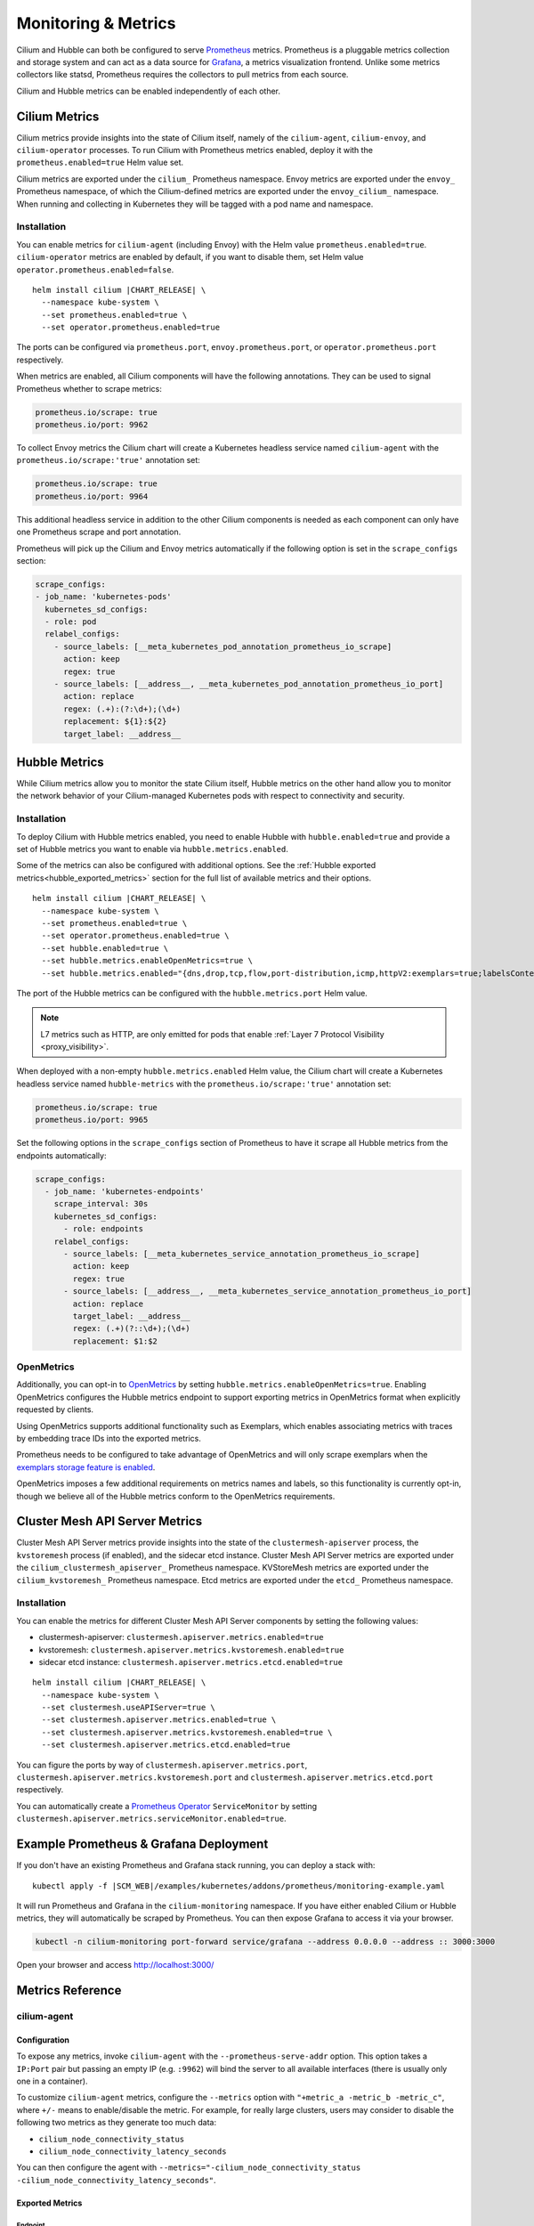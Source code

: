 .. only:: not (epub or latex or html)

    WARNING: You are looking at unreleased Cilium documentation.
    Please use the official rendered version released here:
    https://docs.cilium.io

.. _metrics:

********************
Monitoring & Metrics
********************

Cilium and Hubble can both be configured to serve `Prometheus
<https://prometheus.io>`_ metrics. Prometheus is a pluggable metrics collection
and storage system and can act as a data source for `Grafana
<https://grafana.com/>`_, a metrics visualization frontend. Unlike some metrics
collectors like statsd, Prometheus requires the collectors to pull metrics from
each source.

Cilium and Hubble metrics can be enabled independently of each other.

Cilium Metrics
==============

Cilium metrics provide insights into the state of Cilium itself, namely
of the ``cilium-agent``, ``cilium-envoy``, and ``cilium-operator`` processes.
To run Cilium with Prometheus metrics enabled, deploy it with the
``prometheus.enabled=true`` Helm value set.

Cilium metrics are exported under the ``cilium_`` Prometheus namespace. Envoy
metrics are exported under the ``envoy_`` Prometheus namespace, of which the
Cilium-defined metrics are exported under the ``envoy_cilium_`` namespace.
When running and collecting in Kubernetes they will be tagged with a pod name
and namespace.

Installation
------------

You can enable metrics for ``cilium-agent`` (including Envoy) with the Helm value
``prometheus.enabled=true``. ``cilium-operator`` metrics are enabled by default,
if you want to disable them, set Helm value ``operator.prometheus.enabled=false``.

.. parsed-literal::

   helm install cilium |CHART_RELEASE| \\
     --namespace kube-system \\
     --set prometheus.enabled=true \\
     --set operator.prometheus.enabled=true

The ports can be configured via ``prometheus.port``,
``envoy.prometheus.port``, or ``operator.prometheus.port`` respectively.

When metrics are enabled, all Cilium components will have the following
annotations. They can be used to signal Prometheus whether to scrape metrics:

.. code-block:: yaml

        prometheus.io/scrape: true
        prometheus.io/port: 9962

To collect Envoy metrics the Cilium chart will create a Kubernetes headless
service named ``cilium-agent`` with the ``prometheus.io/scrape:'true'`` annotation set:

.. code-block:: yaml

        prometheus.io/scrape: true
        prometheus.io/port: 9964

This additional headless service in addition to the other Cilium components is needed
as each component can only have one Prometheus scrape and port annotation.

Prometheus will pick up the Cilium and Envoy metrics automatically if the following
option is set in the ``scrape_configs`` section:

.. code-block:: yaml

    scrape_configs:
    - job_name: 'kubernetes-pods'
      kubernetes_sd_configs:
      - role: pod
      relabel_configs:
        - source_labels: [__meta_kubernetes_pod_annotation_prometheus_io_scrape]
          action: keep
          regex: true
        - source_labels: [__address__, __meta_kubernetes_pod_annotation_prometheus_io_port]
          action: replace
          regex: (.+):(?:\d+);(\d+)
          replacement: ${1}:${2}
          target_label: __address__

Hubble Metrics
==============

While Cilium metrics allow you to monitor the state Cilium itself,
Hubble metrics on the other hand allow you to monitor the network behavior
of your Cilium-managed Kubernetes pods with respect to connectivity and security.

Installation
------------

To deploy Cilium with Hubble metrics enabled, you need to enable Hubble with
``hubble.enabled=true`` and provide a set of Hubble metrics you want to
enable via ``hubble.metrics.enabled``.

Some of the metrics can also be configured with additional options.
See the :ref:`Hubble exported metrics<hubble_exported_metrics>`
section for the full list of available metrics and their options.

.. parsed-literal::

   helm install cilium |CHART_RELEASE| \\
     --namespace kube-system \\
     --set prometheus.enabled=true \\
     --set operator.prometheus.enabled=true \\
     --set hubble.enabled=true \\
     --set hubble.metrics.enableOpenMetrics=true \\
     --set hubble.metrics.enabled="{dns,drop,tcp,flow,port-distribution,icmp,httpV2:exemplars=true;labelsContext=source_ip\\,source_namespace\\,source_workload\\,destination_ip\\,destination_namespace\\,destination_workload\\,traffic_direction}"

The port of the Hubble metrics can be configured with the
``hubble.metrics.port`` Helm value.

.. Note::

    L7 metrics such as HTTP, are only emitted for pods that enable
    :ref:`Layer 7 Protocol Visibility <proxy_visibility>`.

When deployed with a non-empty ``hubble.metrics.enabled`` Helm value, the
Cilium chart will create a Kubernetes headless service named ``hubble-metrics``
with the ``prometheus.io/scrape:'true'`` annotation set:

.. code-block:: yaml

        prometheus.io/scrape: true
        prometheus.io/port: 9965

Set the following options in the ``scrape_configs`` section of Prometheus to
have it scrape all Hubble metrics from the endpoints automatically:

.. code-block:: yaml

    scrape_configs:
      - job_name: 'kubernetes-endpoints'
        scrape_interval: 30s
        kubernetes_sd_configs:
          - role: endpoints
        relabel_configs:
          - source_labels: [__meta_kubernetes_service_annotation_prometheus_io_scrape]
            action: keep
            regex: true
          - source_labels: [__address__, __meta_kubernetes_service_annotation_prometheus_io_port]
            action: replace
            target_label: __address__
            regex: (.+)(?::\d+);(\d+)
            replacement: $1:$2

.. _hubble_open_metrics:

OpenMetrics
-----------

Additionally, you can opt-in to `OpenMetrics <https://openmetrics.io>`_ by
setting ``hubble.metrics.enableOpenMetrics=true``.
Enabling OpenMetrics configures the Hubble metrics endpoint to support exporting
metrics in OpenMetrics format when explicitly requested by clients.

Using OpenMetrics supports additional functionality such as Exemplars, which
enables associating metrics with traces by embedding trace IDs into the
exported metrics.

Prometheus needs to be configured to take advantage of OpenMetrics and will
only scrape exemplars when the `exemplars storage feature is enabled
<https://prometheus.io/docs/prometheus/latest/feature_flags/#exemplars-storage>`_.

OpenMetrics imposes a few additional requirements on metrics names and labels,
so this functionality is currently opt-in, though we believe all of the Hubble
metrics conform to the OpenMetrics requirements.


.. _clustermesh_apiserver_metrics:

Cluster Mesh API Server Metrics
===============================

Cluster Mesh API Server metrics provide insights into the state of the
``clustermesh-apiserver`` process, the ``kvstoremesh`` process (if enabled),
and the sidecar etcd instance.
Cluster Mesh API Server metrics are exported under the ``cilium_clustermesh_apiserver_``
Prometheus namespace. KVStoreMesh metrics are exported under the ``cilium_kvstoremesh_``
Prometheus namespace. Etcd metrics are exported under the ``etcd_`` Prometheus namespace.


Installation
------------

You can enable the metrics for different Cluster Mesh API Server components by
setting the following values:

* clustermesh-apiserver: ``clustermesh.apiserver.metrics.enabled=true``
* kvstoremesh: ``clustermesh.apiserver.metrics.kvstoremesh.enabled=true``
* sidecar etcd instance: ``clustermesh.apiserver.metrics.etcd.enabled=true``

.. parsed-literal::

   helm install cilium |CHART_RELEASE| \\
     --namespace kube-system \\
     --set clustermesh.useAPIServer=true \\
     --set clustermesh.apiserver.metrics.enabled=true \\
     --set clustermesh.apiserver.metrics.kvstoremesh.enabled=true \\
     --set clustermesh.apiserver.metrics.etcd.enabled=true

You can figure the ports by way of ``clustermesh.apiserver.metrics.port``,
``clustermesh.apiserver.metrics.kvstoremesh.port`` and
``clustermesh.apiserver.metrics.etcd.port`` respectively.

You can automatically create a
`Prometheus Operator <https://github.com/prometheus-operator/prometheus-operator>`_
``ServiceMonitor`` by setting ``clustermesh.apiserver.metrics.serviceMonitor.enabled=true``.

Example Prometheus & Grafana Deployment
=======================================

If you don't have an existing Prometheus and Grafana stack running, you can
deploy a stack with:

.. parsed-literal::

    kubectl apply -f \ |SCM_WEB|\/examples/kubernetes/addons/prometheus/monitoring-example.yaml

It will run Prometheus and Grafana in the ``cilium-monitoring`` namespace. If
you have either enabled Cilium or Hubble metrics, they will automatically
be scraped by Prometheus. You can then expose Grafana to access it via your browser.

.. code-block:: shell-session

    kubectl -n cilium-monitoring port-forward service/grafana --address 0.0.0.0 --address :: 3000:3000

Open your browser and access http://localhost:3000/

Metrics Reference
=================

cilium-agent
------------

Configuration
^^^^^^^^^^^^^

To expose any metrics, invoke ``cilium-agent`` with the
``--prometheus-serve-addr`` option. This option takes a ``IP:Port`` pair but
passing an empty IP (e.g. ``:9962``) will bind the server to all available
interfaces (there is usually only one in a container).

To customize ``cilium-agent`` metrics, configure the ``--metrics`` option with
``"+metric_a -metric_b -metric_c"``, where ``+/-`` means to enable/disable
the metric. For example, for really large clusters, users may consider to
disable the following two metrics as they generate too much data:

- ``cilium_node_connectivity_status``
- ``cilium_node_connectivity_latency_seconds``

You can then configure the agent with ``--metrics="-cilium_node_connectivity_status -cilium_node_connectivity_latency_seconds"``.

Exported Metrics
^^^^^^^^^^^^^^^^

Endpoint
~~~~~~~~

============================================ ================================================== ========== ========================================================
Name                                         Labels                                             Default    Description
============================================ ================================================== ========== ========================================================
``endpoint``                                                                                    Enabled    Number of endpoints managed by this agent
``endpoint_max_ifindex``                                                                        Disabled   Maximum interface index observed for existing endpoints
``endpoint_regenerations_total``             ``outcome``                                        Enabled    Count of all endpoint regenerations that have completed
``endpoint_regeneration_time_stats_seconds`` ``scope``                                          Enabled    Endpoint regeneration time stats
``endpoint_state``                           ``state``                                          Enabled    Count of all endpoints
============================================ ================================================== ========== ========================================================

The default enabled status of ``endpoint_max_ifindex`` is dynamic. On earlier
kernels (typically with version lower than 5.10), Cilium must store the
interface index for each endpoint in the conntrack map, which reserves 16 bits
for this field. If Cilium is running on such a kernel, this metric will be
enabled by default. It can be used to implement an alert if the ifindex is
approaching the limit of 65535. This may be the case in instances of
significant Endpoint churn.

Services
~~~~~~~~

========================================== ================================================== ========== ========================================================
Name                                       Labels                                             Default    Description
========================================== ================================================== ========== ========================================================
``services_events_total``                                                                     Enabled    Number of services events labeled by action type
========================================== ================================================== ========== ========================================================

Cluster health
~~~~~~~~~~~~~~

========================================== ================================================== ========== ========================================================
Name                                       Labels                                             Default    Description
========================================== ================================================== ========== ========================================================
``unreachable_nodes``                                                                         Enabled    Number of nodes that cannot be reached
``unreachable_health_endpoints``                                                              Enabled    Number of health endpoints that cannot be reached
========================================== ================================================== ========== ========================================================

Node Connectivity
~~~~~~~~~~~~~~~~~

========================================== ====================================================================================================================================================================== ========== ===================================================================================================================
Name                                       Labels                                                                                                                                                                 Default    Description
========================================== ====================================================================================================================================================================== ========== ===================================================================================================================
``node_connectivity_status``               ``source_cluster``, ``source_node_name``, ``target_cluster``, ``target_node_name``, ``target_node_type``, ``type``                                                     Enabled    The last observed status of both ICMP and HTTP connectivity between the current Cilium agent and other Cilium nodes
``node_connectivity_latency_seconds``      ``address_type``, ``protocol``, ``source_cluster``, ``source_node_name``, ``target_cluster``, ``target_node_ip``, ``target_node_name``, ``target_node_type``, ``type`` Enabled    The last observed latency between the current Cilium agent and other Cilium nodes in seconds
========================================== ====================================================================================================================================================================== ========== ===================================================================================================================

Clustermesh
~~~~~~~~~~~

=============================================== ============================================================ ========== =================================================================
Name                                            Labels                                                       Default    Description
=============================================== ============================================================ ========== =================================================================
``clustermesh_global_services``                 ``source_cluster``, ``source_node_name``                     Enabled    The total number of global services in the cluster mesh
``clustermesh_remote_clusters``                 ``source_cluster``, ``source_node_name``                     Enabled    The total number of remote clusters meshed with the local cluster
``clustermesh_remote_cluster_failures``         ``source_cluster``, ``source_node_name``, ``target_cluster`` Enabled    The total number of failures related to the remote cluster
``clustermesh_remote_cluster_nodes``            ``source_cluster``, ``source_node_name``, ``target_cluster`` Enabled    The total number of nodes in the remote cluster
``clustermesh_remote_cluster_last_failure_ts``  ``source_cluster``, ``source_node_name``, ``target_cluster`` Enabled    The timestamp of the last failure of the remote cluster
``clustermesh_remote_cluster_readiness_status`` ``source_cluster``, ``source_node_name``, ``target_cluster`` Enabled    The readiness status of the remote cluster
=============================================== ============================================================ ========== =================================================================

Datapath
~~~~~~~~

============================================= ================================================== ========== ========================================================
Name                                          Labels                                             Default    Description
============================================= ================================================== ========== ========================================================
``datapath_conntrack_dump_resets_total``      ``area``, ``name``, ``family``                     Enabled    Number of conntrack dump resets. Happens when a BPF entry gets removed while dumping the map is in progress.
``datapath_conntrack_gc_runs_total``          ``status``                                         Enabled    Number of times that the conntrack garbage collector process was run
``datapath_conntrack_gc_key_fallbacks_total``                                                    Enabled    The number of alive and deleted conntrack entries at the end of a garbage collector run labeled by datapath family
``datapath_conntrack_gc_entries``             ``family``                                         Enabled    The number of alive and deleted conntrack entries at the end of a garbage collector run
``datapath_conntrack_gc_duration_seconds``    ``status``                                         Enabled    Duration in seconds of the garbage collector process
============================================= ================================================== ========== ========================================================

IPSec
~~~~~

============================================= ================================================== ========== ===========================================================
Name                                          Labels                                             Default    Description
============================================= ================================================== ========== ===========================================================
``ipsec_xfrm_error``                          ``error``, ``type``                                Enabled    Total number of xfrm errors
``ipsec_keys``                                                                                   Enabled    Number of keys in use
``ipsec_xfrm_states``                         ``direction``                                      Enabled    Number of XFRM states
``ipsec_xfrm_policies``                       ``direction``                                      Enabled    Number of XFRM policies
============================================= ================================================== ========== ===========================================================

eBPF
~~~~

========================================== ===================================================================== ========== ========================================================
Name                                       Labels                                                                Default    Description
========================================== ===================================================================== ========== ========================================================
``bpf_syscall_duration_seconds``           ``operation``, ``outcome``                                            Disabled   Duration of eBPF system call performed
``bpf_map_ops_total``                      ``mapName`` (deprecated), ``map_name``, ``operation``, ``outcome``    Enabled    Number of eBPF map operations performed. ``mapName`` is deprecated and will be removed in 1.10. Use ``map_name`` instead.
``bpf_map_pressure``                       ``map_name``                                                          Enabled    Map pressure is defined as a ratio of the required map size compared to its configured size. Values < 1.0 indicate the map's utilization, while values >= 1.0 indicate that the map is full. Policy map metrics are only reported when the ratio is over 0.1, ie 10% full.
``bpf_map_capacity``                       ``map_group``                                                         Enabled    Maximum size of eBPF maps by group of maps (type of map that have the same max capacity size). Map types with size of 65536 are not emitted, missing map types can be assumed to be 65536.
``bpf_maps_virtual_memory_max_bytes``                                                                            Enabled    Max memory used by eBPF maps installed in the system
``bpf_progs_virtual_memory_max_bytes``                                                                           Enabled    Max memory used by eBPF programs installed in the system
========================================== ===================================================================== ========== ========================================================

Both ``bpf_maps_virtual_memory_max_bytes`` and ``bpf_progs_virtual_memory_max_bytes``
are currently reporting the system-wide memory usage of eBPF that is directly
and not directly managed by Cilium. This might change in the future and only
report the eBPF memory usage directly managed by Cilium.

Drops/Forwards (L3/L4)
~~~~~~~~~~~~~~~~~~~~~~

========================================== ================================================== ========== ========================================================
Name                                       Labels                                             Default    Description
========================================== ================================================== ========== ========================================================
``drop_count_total``                       ``reason``, ``direction``                          Enabled    Total dropped packets
``drop_bytes_total``                       ``reason``, ``direction``                          Enabled    Total dropped bytes
``forward_count_total``                    ``direction``                                      Enabled    Total forwarded packets
``forward_bytes_total``                    ``direction``                                      Enabled    Total forwarded bytes
========================================== ================================================== ========== ========================================================

Policy
~~~~~~

========================================== ================================================== ========== ========================================================
Name                                       Labels                                             Default    Description
========================================== ================================================== ========== ========================================================
``policy``                                                                                    Enabled    Number of policies currently loaded
``policy_regeneration_total``                                                                 Enabled    Total number of policies regenerated successfully
``policy_regeneration_time_stats_seconds`` ``scope``                                          Enabled    Policy regeneration time stats labeled by the scope
``policy_max_revision``                                                                       Enabled    Highest policy revision number in the agent
``policy_change_total``                                                                       Enabled    Number of policy changes by outcome
``policy_endpoint_enforcement_status``                                                        Enabled    Number of endpoints labeled by policy enforcement status
``policy_implementation_delay``            ``source``                                         Enabled    Time in seconds between a policy change and it being fully deployed into the datapath, labeled by the policy's source
========================================== ================================================== ========== ========================================================

Policy L7 (HTTP/Kafka/FQDN)
~~~~~~~~~~~~~~~~~~~~~~~~~~~

======================================== ================================================== ========== ========================================================
Name                                     Labels                                             Default    Description
======================================== ================================================== ========== ========================================================
``proxy_redirects``                      ``protocol``                                       Enabled    Number of redirects installed for endpoints
``proxy_upstream_reply_seconds``         ``error``, ``protocol_l7``, ``scope``              Enabled    Seconds waited for upstream server to reply to a request
``proxy_datapath_update_timeout_total``                                                     Disabled   Number of total datapath update timeouts due to FQDN IP updates
``policy_l7_total``                      ``rule``, ``proxy_type``                           Enabled    Number of total L7 requests/responses
======================================== ================================================== ========== ========================================================

Identity
~~~~~~~~

======================================== ================================================== ========== ========================================================
Name                                     Labels                                             Default    Description
======================================== ================================================== ========== ========================================================
``identity``                             ``type``                                           Enabled    Number of identities currently allocated
``ipcache_errors_total``                 ``type``, ``error``                                Enabled    Number of errors interacting with the ipcache
``ipcache_events_total``                 ``type``                                           Enabled    Number of events interacting with the ipcache
======================================== ================================================== ========== ========================================================

Events external to Cilium
~~~~~~~~~~~~~~~~~~~~~~~~~

======================================== ================================================== ========== ========================================================
Name                                     Labels                                             Default    Description
======================================== ================================================== ========== ========================================================
``event_ts``                             ``source``                                         Enabled    Last timestamp when Cilium received an event from a control plane source, per resource and per action
``k8s_event_lag_seconds``                ``source``                                         Disabled   Lag for Kubernetes events - computed value between receiving a CNI ADD event from kubelet and a Pod event received from kube-api-server
======================================== ================================================== ========== ========================================================

Controllers
~~~~~~~~~~~

======================================== ================================================== ========== ========================================================
Name                                     Labels                                             Default    Description
======================================== ================================================== ========== ========================================================
``controllers_runs_total``               ``status``                                         Enabled    Number of times that a controller process was run
``controllers_runs_duration_seconds``    ``status``                                         Enabled    Duration in seconds of the controller process
``controllers_group_runs_total``         ``status``, ``group_name``                         Enabled    Number of times that a controller process was run, labeled by controller group name
``controllers_failing``                                                                     Enabled    Number of failing controllers
======================================== ================================================== ========== ========================================================

The ``controllers_group_runs_total`` metric reports the success and failure
count of each controller within the system, labeled by controller group name
and completion status. Due to the large number of controllers, enabling this
metric is on a per-controller basis. This is configured using an allow-list
which is passed as the ``controller-group-metrics`` configuration flag,
or the ``prometheus.controllerGroupMetrics`` helm value. The current
recommended default set of group names can be found in the values file of
the Cilium Helm chart. The special names "all" and "none" are supported.

SubProcess
~~~~~~~~~~

======================================== ================================================== ========== ========================================================
Name                                     Labels                                             Default    Description
======================================== ================================================== ========== ========================================================
``subprocess_start_total``               ``subsystem``                                      Enabled    Number of times that Cilium has started a subprocess
======================================== ================================================== ========== ========================================================

Kubernetes
~~~~~~~~~~

=========================================== ================================================== ========== ========================================================
Name                                        Labels                                             Default    Description
=========================================== ================================================== ========== ========================================================
``kubernetes_events_received_total``        ``scope``, ``action``, ``validity``, ``equal``     Enabled    Number of Kubernetes events received
``kubernetes_events_total``                 ``scope``, ``action``, ``outcome``                 Enabled    Number of Kubernetes events processed
``k8s_cnp_status_completion_seconds``       ``attempts``, ``outcome``                          Enabled    Duration in seconds in how long it took to complete a CNP status update
``k8s_terminating_endpoints_events_total``                                                     Enabled    Number of terminating endpoint events received from Kubernetes
=========================================== ================================================== ========== ========================================================

Kubernetes Rest Client
~~~~~~~~~~~~~~~~~~~~~~

============================================= ============================================= ========== ===========================================================
Name                                          Labels                                        Default    Description
============================================= ============================================= ========== ===========================================================
``k8s_client_api_latency_time_seconds``       ``path``, ``method``                          Enabled    Duration of processed API calls labeled by path and method
``k8s_client_rate_limiter_duration_seconds``  ``path``, ``method``                          Enabled    Kubernetes client rate limiter latency in seconds. Broken down by path and method
``k8s_client_api_calls_total``                ``host``, ``method``, ``return_code``         Enabled    Number of API calls made to kube-apiserver labeled by host, method and return code
============================================= ============================================= ========== ===========================================================

Kubernetes workqueue
~~~~~~~~~~~~~~~~~~~~

==================================================== ============================================= ========== ===========================================================
Name                                                 Labels                                        Default    Description
==================================================== ============================================= ========== ===========================================================
``k8s_workqueue_depth``                              ``name``                                      Enabled    Current depth of workqueue
``k8s_workqueue_adds_total``                         ``name``                                      Enabled    Total number of adds handled by workqueue
``k8s_workqueue_queue_duration_seconds``             ``name``                                      Enabled    Duration in seconds an item stays in workqueue prior to request
``k8s_workqueue_work_duration_seconds``              ``name``                                      Enabled    Duration in seconds to process an item from workqueue
``k8s_workqueue_unfinished_work_seconds``            ``name``                                      Enabled    Duration in seconds of work in progress that hasn't been observed by work_duration. Large values indicate stuck threads. You can deduce the number of stuck threads by observing the rate at which this value increases.
``k8s_workqueue_longest_running_processor_seconds``  ``name``                                      Enabled    Duration in seconds of the longest running processor for workqueue
``k8s_workqueue_retries_total``                      ``name``                                      Enabled    Total number of retries handled by workqueue
==================================================== ============================================= ========== ===========================================================

IPAM
~~~~

======================================== ============================================ ========== ========================================================
Name                                     Labels                                       Default    Description
======================================== ============================================ ========== ========================================================
``ipam_capacity``                        ``family``                                   Enabled    Total number of IPs in the IPAM pool labeled by family
``ipam_events_total``                                                                 Enabled    Number of IPAM events received labeled by action and datapath family type
``ip_addresses``                         ``family``                                   Enabled    Number of allocated IP addresses
======================================== ============================================ ========== ========================================================

KVstore
~~~~~~~

======================================== ============================================ ========== ========================================================
Name                                     Labels                                       Default    Description
======================================== ============================================ ========== ========================================================
``kvstore_operations_duration_seconds``  ``action``, ``kind``, ``outcome``, ``scope`` Enabled    Duration of kvstore operation
``kvstore_events_queue_seconds``         ``action``, ``scope``                        Enabled    Seconds waited before a received event was queued
``kvstore_quorum_errors_total``          ``error``                                    Enabled    Number of quorum errors
``kvstore_sync_errors_total``            ``scope``, ``source_cluster``                Enabled    Number of times synchronization to the kvstore failed
``kvstore_sync_queue_size``              ``scope``, ``source_cluster``                Enabled    Number of elements queued for synchronization in the kvstore
``kvstore_initial_sync_completed``       ``scope``, ``source_cluster``, ``action``    Enabled    Whether the initial synchronization from/to the kvstore has completed
======================================== ============================================ ========== ========================================================

Agent
~~~~~

================================ ================================ ========== ========================================================
Name                             Labels                           Default    Description
================================ ================================ ========== ========================================================
``agent_bootstrap_seconds``      ``scope``, ``outcome``           Enabled    Duration of various bootstrap phases
``api_process_time_seconds``                                      Enabled    Processing time of all the API calls made to the cilium-agent, labeled by API method, API path and returned HTTP code.
================================ ================================ ========== ========================================================

FQDN
~~~~

================================== ================================ ============ ========================================================
Name                               Labels                           Default      Description
================================== ================================ ============ ========================================================
``fqdn_gc_deletions_total``                                         Enabled      Number of FQDNs that have been cleaned on FQDN garbage collector job
``fqdn_active_names``              ``endpoint``                     Disabled     Number of domains inside the DNS cache that have not expired (by TTL), per endpoint
``fqdn_active_ips``                ``endpoint``                     Disabled     Number of IPs inside the DNS cache associated with a domain that has not expired (by TTL), per endpoint
``fqdn_alive_zombie_connections``  ``endpoint``                     Disabled     Number of IPs associated with domains that have expired (by TTL) yet still associated with an active connection (aka zombie), per endpoint
================================== ================================ ============ ========================================================

Jobs
~~~~

================================== ================================ ============ ========================================================
Name                               Labels                           Default      Description
================================== ================================ ============ ========================================================
``jobs_errors_total``              ``job``                          Enabled      Number of jobs runs that returned an error
``jobs_one_shot_run_seconds``      ``job``                          Enabled      Histogram of one shot job run duration
``jobs_timer_run_seconds``         ``job``                          Enabled      Histogram of timer job run duration
``jobs_observer_run_seconds``      ``job``                          Enabled      Histogram of observer job run duration
================================== ================================ ============ ========================================================

CIDRGroups
~~~~~~~~~~

=================================================== ===================== =============================
Name                                                Labels                Default    Description
=================================================== ===================== =============================
``cidrgroups_referenced``                                                 Enabled    Number of CNPs and CCNPs referencing at least one CiliumCIDRGroup. CNPs with empty or non-existing CIDRGroupRefs are not considered
``cidrgroup_translation_time_stats_seconds``                              Disabled   CIDRGroup translation time stats
=================================================== ===================== =============================

.. _metrics_api_rate_limiting:

API Rate Limiting
~~~~~~~~~~~~~~~~~

============================================== ================================ ========== ========================================================
Name                                           Labels                           Default    Description
============================================== ================================ ========== ========================================================
``api_limiter_adjustment_factor``              ``api_call``                     Enabled    Most recent adjustment factor for automatic adjustment
``api_limiter_processed_requests_total``       ``api_call``, ``outcome``        Enabled    Total number of API requests processed
``api_limiter_processing_duration_seconds``    ``api_call``, ``value``          Enabled    Mean and estimated processing duration in seconds
``api_limiter_rate_limit``                     ``api_call``, ``value``          Enabled    Current rate limiting configuration (limit and burst)
``api_limiter_requests_in_flight``             ``api_call``  ``value``          Enabled    Current and maximum allowed number of requests in flight
``api_limiter_wait_duration_seconds``          ``api_call``, ``value``          Enabled    Mean, min, and max wait duration
``api_limiter_wait_history_duration_seconds``  ``api_call``                     Disabled   Histogram of wait duration per API call processed
============================================== ================================ ========== ========================================================

cilium-operator
---------------

Configuration
^^^^^^^^^^^^^

``cilium-operator`` can be configured to serve metrics by running with the
option ``--enable-metrics``.  By default, the operator will expose metrics on
port 9963, the port can be changed with the option
``--operator-prometheus-serve-addr``.

Exported Metrics
^^^^^^^^^^^^^^^^

All metrics are exported under the ``cilium_operator_`` Prometheus namespace.

.. _ipam_metrics:

IPAM
~~~~

.. Note::

    IPAM metrics are all ``Enabled`` only if using the AWS, Alibabacloud or Azure IPAM plugins.

======================================== ================================================================= ========== ========================================================
Name                                     Labels                                                            Default    Description
======================================== ================================================================= ========== ========================================================
``ipam_ips``                             ``type``                                                          Enabled    Number of IPs allocated
``ipam_ip_allocation_ops``               ``subnet_id``                                                     Enabled    Number of IP allocation operations.
``ipam_ip_release_ops``                  ``subnet_id``                                                     Enabled    Number of IP release operations.
``ipam_interface_creation_ops``          ``subnet_id``                                                     Enabled    Number of interfaces creation operations.
``ipam_release_duration_seconds``        ``type``, ``status``, ``subnet_id``                               Enabled    Release ip or interface latency in seconds
``ipam_allocation_duration_seconds``     ``type``, ``status``, ``subnet_id``                               Enabled    Allocation ip or interface latency in seconds
``ipam_available_interfaces``                                                                              Enabled    Number of interfaces with addresses available
``ipam_nodes``                           ``category``                                                      Enabled    Number of nodes by category { total | in-deficit | at-capacity }
``ipam_resync_total``                                                                                      Enabled    Number of synchronization operations with external IPAM API
``ipam_api_duration_seconds``            ``operation``, ``response_code``                                  Enabled    Duration of interactions with external IPAM API.
``ipam_api_rate_limit_duration_seconds`` ``operation``                                                     Enabled    Duration of rate limiting while accessing external IPAM API
``ipam_available_ips``                   ``target_node``                                                   Enabled    Number of available IPs on a node (taking into account plugin specific NIC/Address limits).
``ipam_used_ips``                        ``target_node``                                                   Enabled    Number of currently used IPs on a node.
``ipam_needed_ips``                      ``target_node``                                                   Enabled    Number of IPs needed to satisfy allocation on a node.
======================================== ================================================================= ========== ========================================================

LB-IPAM
~~~~~~~

======================================== ================================================================= ========== ========================================================
Name                                     Labels                                                            Default    Description
======================================== ================================================================= ========== ========================================================
``lbipam_conflicting_pools_total``                                                                         Enabled    Number of conflicting pools
``lbipam_ips_available_total``           ``pool``                                                          Enabled    Number of available IPs per pool
``lbipam_ips_used_total``                ``pool``                                                          Enabled    Number of used IPs per pool
``lbipam_services_matching_total``                                                                         Enabled    Number of matching services
``lbipam_services_unsatisfied_total``                                                                      Enabled    Number of services which did not get requested IPs
======================================== ================================================================= ========== ========================================================

Controllers
~~~~~~~~~~~

======================================== ================================================== ========== ========================================================
Name                                     Labels                                             Default    Description
======================================== ================================================== ========== ========================================================
``controllers_group_runs_total``         ``status``, ``group_name``                         Enabled    Number of times that a controller process was run, labeled by controller group name
======================================== ================================================== ========== ========================================================

The ``controllers_group_runs_total`` metric reports the success and failure
count of each controller within the system, labeled by controller group name
and completion status. Due to the large number of controllers, enabling this
metric is on a per-controller basis. This is configured using an allow-list
which is passed as the ``controller-group-metrics`` configuration flag,
or the ``prometheus.controllerGroupMetrics`` helm value. The current
recommended default set of group names can be found in the values file of
the Cilium Helm chart. The special names "all" and "none" are supported.


Hubble
------

Configuration
^^^^^^^^^^^^^

Hubble metrics are served by a Hubble instance running inside ``cilium-agent``.
The command-line options to configure them are ``--enable-hubble``,
``--hubble-metrics-server``, and ``--hubble-metrics``.
``--hubble-metrics-server`` takes an ``IP:Port`` pair, but
passing an empty IP (e.g. ``:9965``) will bind the server to all available
interfaces. ``--hubble-metrics`` takes a comma-separated list of metrics.

Some metrics can take additional semicolon-separated options per metric, e.g.
``--hubble-metrics="dns:query;ignoreAAAA,http:destinationContext=workload-name"``
will enable the ``dns`` metric with the ``query`` and ``ignoreAAAA`` options,
and the ``http`` metric with the ``destinationContext=workload-name`` option.

.. _hubble_context_options:

Context Options
^^^^^^^^^^^^^^^

Hubble metrics support configuration via context options.
Supported context options for all metrics:

- ``sourceContext`` - Configures the ``source`` label on metrics for both egress and ingress traffic.
- ``sourceEgressContext`` - Configures the ``source`` label on metrics for egress traffic (takes precedence over ``sourceContext``).
- ``sourceIngressContext`` - Configures the ``source`` label on metrics for ingress traffic (takes precedence over ``sourceContext``).
- ``destinationContext`` - Configures the ``destination`` label on metrics for both egress and ingress traffic.
- ``destinationEgressContext`` - Configures the ``destination`` label on metrics for egress traffic (takes precedence over ``destinationContext``).
- ``destinationIngressContext`` - Configures the ``destination`` label on metrics for ingress traffic (takes precedence over ``destinationContext``).
- ``labelsContext`` - Configures a list of labels to be enabled on metrics.

There are also some context options that are specific to certain metrics.
See the documentation for the individual metrics to see what options are available for each.

See below for details on each of the different context options.

Most Hubble metrics can be configured to add the source and/or destination
context as a label using the ``sourceContext`` and ``destinationContext``
options. The possible values are:

===================== ===================================================================================
Option Value          Description
===================== ===================================================================================
``identity``          All Cilium security identity labels
``namespace``         Kubernetes namespace name
``pod``               Kubernetes pod name and namespace name in the form of ``namespace/pod``.
``pod-name``          Kubernetes pod name.
``dns``               All known DNS names of the source or destination (comma-separated)
``ip``                The IPv4 or IPv6 address
``reserved-identity`` Reserved identity label.
``workload``          Kubernetes pod's workload name and namespace in the form of ``namespace/workload-name``.
``workload-name``     Kubernetes pod's workload name (workloads are: Deployment, Statefulset, Daemonset, ReplicationController, CronJob, Job, DeploymentConfig (OpenShift), etc).
``app``               Kubernetes pod's app name, derived from pod labels (``app.kubernetes.io/name``, ``k8s-app``, or ``app``).
===================== ===================================================================================

When specifying the source and/or destination context, multiple contexts can be
specified by separating them via the ``|`` symbol.
When multiple are specified, then the first non-empty value is added to the
metric as a label. For example, a metric configuration of
``flow:destinationContext=dns|ip`` will first try to use the DNS name of the
target for the label. If no DNS name is known for the target, it will fall back
and use the IP address of the target instead.

.. note::

   There are 3 cases in which the identity label list contains multiple reserved labels:

   1. ``reserved:kube-apiserver`` and ``reserved:host``
   2. ``reserved:kube-apiserver`` and ``reserved:remote-node``
   3. ``reserved:kube-apiserver`` and ``reserved:world``

   In all of these 3 cases, ``reserved-identity`` context returns ``reserved:kube-apiserver``.

Hubble metrics can also be configured with a ``labelsContext`` which allows providing a list of labels
that should be added to the metric. Unlike ``sourceContext`` and ``destinationContext``, instead
of different values being put into the same metric label, the ``labelsContext`` puts them into different label values.

============================== ===============================================================================
Option Value                   Description
============================== ===============================================================================
``source_ip``                  The source IP of the flow.
``source_namespace``           The namespace of the pod if the flow source is from a Kubernetes pod.
``source_pod``                 The pod name if the flow source is from a Kubernetes pod.
``source_workload``            The name of the source pod's workload (Deployment, Statefulset, Daemonset, ReplicationController, CronJob, Job, DeploymentConfig (OpenShift)).
``source_workload_kind``       The kind of the source pod's workload, for example, Deployment, Statefulset, Daemonset, ReplicationController, CronJob, Job, DeploymentConfig (OpenShift).
``source_app``                 The app name of the source pod, derived from pod labels (``app.kubernetes.io/name``, ``k8s-app``, or ``app``).
``destination_ip``             The destination IP of the flow.
``destination_namespace``      The namespace of the pod if the flow destination is from a Kubernetes pod.
``destination_pod``            The pod name if the flow destination is from a Kubernetes pod.
``destination_workload``       The name of the destination pod's workload (Deployment, Statefulset, Daemonset, ReplicationController, CronJob, Job, DeploymentConfig (OpenShift)).
``destination_workload_kind``  The kind of the destination pod's workload, for example, Deployment, Statefulset, Daemonset, ReplicationController, CronJob, Job, DeploymentConfig (OpenShift).
``destination_app``            The app name of the source pod, derived from pod labels (``app.kubernetes.io/name``, ``k8s-app``, or ``app``).
``traffic_direction``          Identifies the traffic direction of the flow. Possible values are ``ingress``, ``egress`` and ``unknown``.
============================== ===============================================================================

When specifying the flow context, multiple values can be specified by separating them via the ``,`` symbol.
All labels listed are included in the metric, even if empty. For example, a metric configuration of
``http:labelsContext=source_namespace,source_pod`` will add the ``source_namespace`` and ``source_pod``
labels to all Hubble HTTP metrics.

.. note::

    To limit metrics cardinality hubble will remove data series bound to specific pod after one minute from pod deletion.
    Metric is considered to be bound to a specific pod when at least one of the following conditions is met:

    * ``sourceContext`` is set to ``pod`` and metric series has ``source`` label matching ``<pod_namespace>/<pod_name>``
    * ``destinationContext`` is set to ``pod`` and metric series has ``destination`` label matching ``<pod_namespace>/<pod_name>``
    * ``labelsContext`` contains both ``source_namespace`` and ``source_pod`` and metric series labels match namespace and name of deleted pod
    * ``labelsContext`` contains both ``destination_namespace`` and ``destination_pod`` and metric series labels match namespace and name of deleted pod

.. _hubble_exported_metrics:

Exported Metrics
^^^^^^^^^^^^^^^^

Hubble metrics are exported under the ``hubble_`` Prometheus namespace.

lost events
~~~~~~~~~~~

This metric, unlike other ones, is not directly tied to network flows. It's enabled if any of the other metrics is enabled.

================================ ======================================== ========== ==================================================
Name                             Labels                                   Default    Description
================================ ======================================== ========== ==================================================
``lost_events_total``            ``source``                               Enabled    Number of lost events
================================ ======================================== ========== ==================================================

Labels
""""""

``source`` identifies the source of lost events, one of:
- ``perf_event_ring_buffer``
- ``observer_events_queue``
- ``hubble_ring_buffer``


``dns``
~~~~~~~

================================ ======================================== ========== ===================================
Name                             Labels                                   Default    Description
================================ ======================================== ========== ===================================
``dns_queries_total``            ``rcode``, ``qtypes``, ``ips_returned``  Disabled   Number of DNS queries observed
``dns_responses_total``          ``rcode``, ``qtypes``, ``ips_returned``  Disabled   Number of DNS responses observed
``dns_response_types_total``     ``type``, ``qtypes``                     Disabled   Number of DNS response types
================================ ======================================== ========== ===================================

Options
"""""""

============== ============= ====================================================================================
Option Key     Option Value  Description
============== ============= ====================================================================================
``query``      N/A           Include the query as label "query"
``ignoreAAAA`` N/A           Ignore any AAAA requests/responses
============== ============= ====================================================================================

This metric supports :ref:`Context Options<hubble_context_options>`.


``drop``
~~~~~~~~

================================ ======================================== ========== ===================================
Name                             Labels                                   Default    Description
================================ ======================================== ========== ===================================
``drop_total``                   ``reason``, ``protocol``                 Disabled   Number of drops
================================ ======================================== ========== ===================================

Options
"""""""

This metric supports :ref:`Context Options<hubble_context_options>`.

``flow``
~~~~~~~~

================================ ======================================== ========== ===================================
Name                             Labels                                   Default    Description
================================ ======================================== ========== ===================================
``flows_processed_total``        ``type``, ``subtype``, ``verdict``       Disabled   Total number of flows processed
================================ ======================================== ========== ===================================

Options
"""""""

This metric supports :ref:`Context Options<hubble_context_options>`.

``flows-to-world``
~~~~~~~~~~~~~~~~~~

This metric counts all non-reply flows containing the ``reserved:world`` label in their
destination identity. By default, dropped flows are counted if and only if the drop reason
is ``Policy denied``. Set ``any-drop`` option to count all dropped flows.

================================ ======================================== ========== ============================================
Name                             Labels                                   Default    Description
================================ ======================================== ========== ============================================
``flows_to_world_total``         ``protocol``, ``verdict``                Disabled   Total number of flows to ``reserved:world``.
================================ ======================================== ========== ============================================

Options
"""""""

============== ============= ======================================================
Option Key     Option Value  Description
============== ============= ======================================================
``any-drop``   N/A           Count any dropped flows regardless of the drop reason.
``port``       N/A           Include the destination port as label ``port``.
``syn-only``   N/A           Only count non-reply SYNs for TCP flows.
============== ============= ======================================================


This metric supports :ref:`Context Options<hubble_context_options>`.

``http``
~~~~~~~~

Deprecated, use ``httpV2`` instead.
These metrics can not be enabled at the same time as ``httpV2``.

================================= ======================================= ========== ==============================================
Name                              Labels                                  Default    Description
================================= ======================================= ========== ==============================================
``http_requests_total``           ``method``, ``protocol``, ``reporter``  Disabled   Count of HTTP requests
``http_responses_total``          ``method``, ``status``, ``reporter``    Disabled   Count of HTTP responses
``http_request_duration_seconds`` ``method``, ``reporter``                Disabled   Histogram of HTTP request duration in seconds
================================= ======================================= ========== ==============================================

Labels
""""""

- ``method`` is the HTTP method of the request/response.
- ``protocol`` is the HTTP protocol of the request, (For example: ``HTTP/1.1``, ``HTTP/2``).
- ``status`` is the HTTP status code of the response.
- ``reporter`` identifies the origin of the request/response. It is set to ``client`` if it originated from the client, ``server`` if it originated from the server, or ``unknown`` if its origin is unknown.

Options
"""""""

This metric supports :ref:`Context Options<hubble_context_options>`.

``httpV2``
~~~~~~~~~~

``httpV2`` is an updated version of the existing ``http`` metrics.
These metrics can not be enabled at the same time as ``http``.

The main difference is that ``http_requests_total`` and
``http_responses_total`` have been consolidated, and use the response flow
data.

Additionally, the ``http_request_duration_seconds`` metric source/destination
related labels now are from the perspective of the request. In the ``http``
metrics, the source/destination were swapped, because the metric uses the
response flow data, where the source/destination are swapped, but in ``httpV2``
we correctly account for this.

================================= =================================================== ========== ==============================================
Name                              Labels                                              Default    Description
================================= =================================================== ========== ==============================================
``http_requests_total``           ``method``, ``protocol``, ``status``, ``reporter``  Disabled   Count of HTTP requests
``http_request_duration_seconds`` ``method``, ``reporter``                            Disabled   Histogram of HTTP request duration in seconds
================================= =================================================== ========== ==============================================

Labels
""""""

- ``method`` is the HTTP method of the request/response.
- ``protocol`` is the HTTP protocol of the request, (For example: ``HTTP/1.1``, ``HTTP/2``).
- ``status`` is the HTTP status code of the response.
- ``reporter`` identifies the origin of the request/response. It is set to ``client`` if it originated from the client, ``server`` if it originated from the server, or ``unknown`` if its origin is unknown.

Options
"""""""

============== ============== =============================================================================================================
Option Key     Option Value   Description
============== ============== =============================================================================================================
``exemplars``  ``true``       Include extracted trace IDs in HTTP metrics. Requires :ref:`OpenMetrics to be enabled<hubble_open_metrics>`.
============== ============== =============================================================================================================

This metric supports :ref:`Context Options<hubble_context_options>`.

``icmp``
~~~~~~~~

================================ ======================================== ========== ===================================
Name                             Labels                                   Default    Description
================================ ======================================== ========== ===================================
``icmp_total``                   ``family``, ``type``                     Disabled   Number of ICMP messages
================================ ======================================== ========== ===================================

Options
"""""""

This metric supports :ref:`Context Options<hubble_context_options>`.

``kafka``
~~~~~~~~~

=================================== ===================================================== ========== ==============================================
Name                                Labels                                                Default    Description
=================================== ===================================================== ========== ==============================================
``kafka_requests_total``            ``topic``, ``api_key``, ``error_code``, ``reporter``  Disabled   Count of Kafka requests by topic
``kafka_request_duration_seconds``  ``topic``, ``api_key``, ``reporter``                  Disabled   Histogram of Kafka request duration by topic
=================================== ===================================================== ========== ==============================================

Options
"""""""

This metric supports :ref:`Context Options<hubble_context_options>`.

``port-distribution``
~~~~~~~~~~~~~~~~~~~~~

================================ ======================================== ========== ==================================================
Name                             Labels                                   Default    Description
================================ ======================================== ========== ==================================================
``port_distribution_total``      ``protocol``, ``port``                   Disabled   Numbers of packets distributed by destination port
================================ ======================================== ========== ==================================================

Options
"""""""

This metric supports :ref:`Context Options<hubble_context_options>`.

``tcp``
~~~~~~~

================================ ======================================== ========== ==================================================
Name                             Labels                                   Default    Description
================================ ======================================== ========== ==================================================
``tcp_flags_total``              ``flag``, ``family``                     Disabled   TCP flag occurrences
================================ ======================================== ========== ==================================================

Options
"""""""

This metric supports :ref:`Context Options<hubble_context_options>`.

.. _clustermesh_apiserver_metrics_reference:

clustermesh-apiserver
---------------------

Configuration
^^^^^^^^^^^^^

To expose any metrics, invoke ``clustermesh-apiserver`` with the
``--prometheus-serve-addr`` option. This option takes a ``IP:Port`` pair but
passing an empty IP (e.g. ``:9962``) will bind the server to all available
interfaces (there is usually only one in a container).

Exported Metrics
^^^^^^^^^^^^^^^^

All metrics are exported under the ``cilium_clustermesh_apiserver_``
Prometheus namespace.

KVstore
~~~~~~~

======================================== ============================================ ========================================================
Name                                     Labels                                       Description
======================================== ============================================ ========================================================
``kvstore_operations_duration_seconds``  ``action``, ``kind``, ``outcome``, ``scope`` Duration of kvstore operation
``kvstore_events_queue_seconds``         ``action``, ``scope``                        Seconds waited before a received event was queued
``kvstore_quorum_errors_total``          ``error``                                    Number of quorum errors
``kvstore_sync_errors_total``            ``scope``, ``source_cluster``                Number of times synchronization to the kvstore failed
``kvstore_sync_queue_size``              ``scope``, ``source_cluster``                Number of elements queued for synchronization in the kvstore
``kvstore_initial_sync_completed``       ``scope``, ``source_cluster``, ``action``    Whether the initial synchronization from/to the kvstore has completed
======================================== ============================================ ========================================================

API Rate Limiting
~~~~~~~~~~~~~~~~~

============================================== ================================ ========================================================
Name                                           Labels                           Description
============================================== ================================ ========================================================
``api_limiter_processed_requests_total``       ``api_call``, ``outcome``        Total number of API requests processed
``api_limiter_processing_duration_seconds``    ``api_call``, ``value``          Mean and estimated processing duration in seconds
``api_limiter_rate_limit``                     ``api_call``, ``value``          Current rate limiting configuration (limit and burst)
``api_limiter_requests_in_flight``             ``api_call``  ``value``          Current and maximum allowed number of requests in flight
``api_limiter_wait_duration_seconds``          ``api_call``, ``value``          Mean, min, and max wait duration
============================================== ================================ ========================================================

Controllers
~~~~~~~~~~~

======================================== ================================================== ========== ========================================================
Name                                     Labels                                             Default    Description
======================================== ================================================== ========== ========================================================
``controllers_group_runs_total``         ``status``, ``group_name``                         Enabled    Number of times that a controller process was run, labeled by controller group name
======================================== ================================================== ========== ========================================================

The ``controllers_group_runs_total`` metric reports the success
and failure count of each controller within the system, labeled by
controller group name and completion status. Enabling this metric is
on a per-controller basis. This is configured using an allow-list which
is passed as the ``controller-group-metrics`` configuration flag.
The current default set for ``clustermesh-apiserver`` found in the
Cilium Helm chart is the special name "all", which enables the metric
for all controller groups. The special name "none" is also supported.

.. _kvstoremesh_metrics_reference:

kvstoremesh
-----------

Configuration
^^^^^^^^^^^^^

To expose any metrics, invoke ``kvstoremesh`` with the
``--prometheus-serve-addr`` option. This option takes a ``IP:Port`` pair but
passing an empty IP (e.g. ``:9964``) binds the server to all available
interfaces (there is usually only one interface in a container).

Exported Metrics
^^^^^^^^^^^^^^^^

All metrics are exported under the ``cilium_kvstoremesh_`` Prometheus namespace.

Remote clusters
~~~~~~~~~~~~~~~

==================================== ======================================= =================================================================
Name                                 Labels                                                       Description
==================================== ======================================= =================================================================
``remote_clusters``                  ``source_cluster``                      The total number of remote clusters meshed with the local cluster
``remote_cluster_failures``          ``source_cluster``, ``target_cluster``  The total number of failures related to the remote cluster
``remote_cluster_last_failure_ts``   ``source_cluster``, ``target_cluster``  The timestamp of the last failure of the remote cluster
``remote_cluster_readiness_status``  ``source_cluster``, ``target_cluster``  The readiness status of the remote cluster
==================================== ======================================= =================================================================

KVstore
~~~~~~~

======================================== ============================================ ========================================================
Name                                     Labels                                       Description
======================================== ============================================ ========================================================
``kvstore_operations_duration_seconds``  ``action``, ``kind``, ``outcome``, ``scope`` Duration of kvstore operation
``kvstore_events_queue_seconds``         ``action``, ``scope``                        Seconds waited before a received event was queued
``kvstore_quorum_errors_total``          ``error``                                    Number of quorum errors
``kvstore_sync_errors_total``            ``scope``, ``source_cluster``                Number of times synchronization to the kvstore failed
``kvstore_sync_queue_size``              ``scope``, ``source_cluster``                Number of elements queued for synchronization in the kvstore
``kvstore_initial_sync_completed``       ``scope``, ``source_cluster``, ``action``    Whether the initial synchronization from/to the kvstore has completed
======================================== ============================================ ========================================================

API Rate Limiting
~~~~~~~~~~~~~~~~~

============================================== ================================ ========================================================
Name                                           Labels                           Description
============================================== ================================ ========================================================
``api_limiter_processed_requests_total``       ``api_call``, ``outcome``        Total number of API requests processed
``api_limiter_processing_duration_seconds``    ``api_call``, ``value``          Mean and estimated processing duration in seconds
``api_limiter_rate_limit``                     ``api_call``, ``value``          Current rate limiting configuration (limit and burst)
``api_limiter_requests_in_flight``             ``api_call``  ``value``          Current and maximum allowed number of requests in flight
``api_limiter_wait_duration_seconds``          ``api_call``, ``value``          Mean, min, and max wait duration
============================================== ================================ ========================================================

Controllers
~~~~~~~~~~~

======================================== ================================================== ========== ========================================================
Name                                     Labels                                             Default    Description
======================================== ================================================== ========== ========================================================
``controllers_group_runs_total``         ``status``, ``group_name``                         Enabled    Number of times that a controller process was run, labeled by controller group name
======================================== ================================================== ========== ========================================================

The ``controllers_group_runs_total`` metric reports the success
and failure count of each controller within the system, labeled by
controller group name and completion status. Enabling this metric is
on a per-controller basis. This is configured using an allow-list
which is passed as the ``controller-group-metrics`` configuration
flag. The current default set for ``kvstoremesh`` found in the
Cilium Helm chart is the special name "all", which enables the metric
for all controller groups. The special name "none" is also supported.
